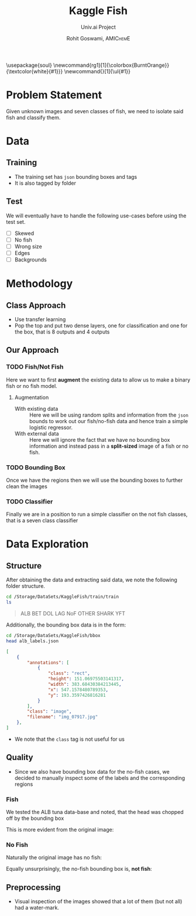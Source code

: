 #+TITLE: Kaggle Fish
#+SUBTITLE: Univ.ai Project
#+AUTHOR: Rohit Goswami,\textsc{\scriptsize\ AMIChemE}
# This should not be altered
#+OPTIONS: toc:nil title:nil
# I need the footnotes to be inlined
#+STARTUP: fninline

#
# LaTeX Stuff (from eisvogel https://raw.githubusercontent.com/Wandmalfarbe/pandoc-latex-template/master/eisvogel.tex)
#

#+LATEX_COMPILER: xelatex
#+LATEX_CLASS: koma-article
#+LATEX_CLASS_OPTIONS: [12pt,a4paper,oneside,headinclude]

#+LATEX_HEADER: \PassOptionsToPackage{unicode=true}{hyperref}
#+LATEX_HEADER: \PassOptionsToPackage{hyphens}{url}
#+LATEX_HEADER: \PassOptionsToPackage{dvipsnames,svgnames*,x11names*,table}{xcolor}


#+LATEX_HEADER: \usepackage{lmodern}
#+LATEX_HEADER: \usepackage{amssymb,amsmath}
#+LATEX_HEADER: \usepackage{physics}
#+LATEX_HEADER: \usepackage{ifxetex,ifluatex}
#+LATEX_HEADER: \usepackage{fixltx2e} % provides \textsubscript
#+LATEX_HEADER: \ifnum 0\ifxetex 1\fi\ifluatex 1\fi=0 % if pdftex
#+LATEX_HEADER: \usepackage[T1]{fontenc}
#+LATEX_HEADER: \usepackage[utf8]{inputenc}
#+LATEX_HEADER: \usepackage{textcomp} % provides euro and other symbols
#+LATEX_HEADER: \else % if luatex or xelatex
#+LATEX_HEADER: \usepackage{unicode-math}
#+LATEX_HEADER: \defaultfontfeatures{Ligatures=TeX,Scale=MatchLowercase}
#+LATEX_HEADER: \fi
#+LATEX_HEADER: % use upquote if available, for straight quotes in verbatim environments
#+LATEX_HEADER: \IfFileExists{upquote.sty}{\usepackage{upquote}}{}
#+LATEX_HEADER: % use microtype if available
#+LATEX_HEADER: \IfFileExists{microtype.sty}{%
#+LATEX_HEADER: \usepackage[]{microtype}
#+LATEX_HEADER: \UseMicrotypeSet[protrusion]{basicmath} % disable protrusion for tt fonts
#+LATEX_HEADER: }{}
#+LATEX_HEADER: \IfFileExists{parskip.sty}{%
#+LATEX_HEADER: \usepackage{parskip}
#+LATEX_HEADER: }{% else
#+LATEX_HEADER: \setlength{\parindent}{0pt}
#+LATEX_HEADER: \setlength{\parskip}{6pt plus 2pt minus 1pt}
#+LATEX_HEADER: }
#+LATEX_HEADER: \usepackage{hyperref}
#+LATEX_HEADER: \hypersetup{
#+LATEX_HEADER:             pdftitle={Kaggle Fish},
#+LATEX_HEADER:             pdfauthor={Rohit Goswami},
#+LATEX_HEADER:             pdfborder={0 0 0},
#+LATEX_HEADER:             breaklinks=true}
#+LATEX_HEADER: \urlstyle{same}  % don't use monospace font for urls

#+LATEX_HEADER: \usepackage{longtable,booktabs}
#+LATEX_HEADER: % Fix footnotes in tables (requires footnote package)
#+LATEX_HEADER: \IfFileExists{footnote.sty}{\usepackage{footnote}\makesavenoteenv{longtable}}{}
#+LATEX_HEADER: \usepackage{graphicx,grffile}
#+LATEX_HEADER: \makeatletter
#+LATEX_HEADER: \def\maxwidth{\ifdim\Gin@nat@width>\linewidth\linewidth\else\Gin@nat@width\fi}
#+LATEX_HEADER: \def\maxheight{\ifdim\Gin@nat@height>\textheight\textheight\else\Gin@nat@height\fi}
#+LATEX_HEADER: \makeatother
#+LATEX_HEADER: % Scale images if necessary, so that they will not overflow the page
#+LATEX_HEADER: % margins by default, and it is still possible to overwrite the defaults
#+LATEX_HEADER: % using explicit options in \includegraphics[width, height, ...]{}
#+LATEX_HEADER: \setkeys{Gin}{width=\maxwidth,height=\maxheight,keepaspectratio}
#+LATEX_HEADER: \setlength{\emergencystretch}{3em}  % prevent overfull lines
#+LATEX_HEADER: \providecommand{\tightlist}{%
#+LATEX_HEADER:   \setlength{\itemsep}{0pt}\setlength{\parskip}{0pt}}
#+LATEX_HEADER: \setcounter{secnumdepth}{0}
#+LATEX_HEADER: % Redefines (sub)paragraphs to behave more like sections
#+LATEX_HEADER: \ifx\paragraph\undefined\else
#+LATEX_HEADER: \let\oldparagraph\paragraph
#+LATEX_HEADER: \renewcommand{\paragraph}[1]{\oldparagraph{#1}\mbox{}}
#+LATEX_HEADER: \fi
#+LATEX_HEADER: \ifx\subparagraph\undefined\else
#+LATEX_HEADER: \let\oldsubparagraph\subparagraph
#+LATEX_HEADER: \renewcommand{\subparagraph}[1]{\oldsubparagraph{#1}\mbox{}}
#+LATEX_HEADER: \fi

#+LATEX_HEADER: % Make use of float-package and set default placement for figures to H
#+LATEX_HEADER: \usepackage{float}
#+LATEX_HEADER: \floatplacement{figure}{H}

#+LATEX_HEADER: \numberwithin{figure}{section}
#+LATEX_HEADER: \numberwithin{equation}{section}
#+LATEX_HEADER: \numberwithin{table}{section}
#+LATEX_HEADER: \makeatletter
#+LATEX_HEADER: \@ifpackageloaded{subfig}{}{\usepackage{subfig}}
#+LATEX_HEADER: \@ifpackageloaded{caption}{}{\usepackage{caption}}
#+LATEX_HEADER: \captionsetup[subfloat]{margin=0.5em}
#+LATEX_HEADER: \AtBeginDocument{%
#+LATEX_HEADER: \renewcommand*\figurename{Figure}
#+LATEX_HEADER: \renewcommand*\tablename{Table}
#+LATEX_HEADER: }
#+LATEX_HEADER: \AtBeginDocument{%
#+LATEX_HEADER: \renewcommand*\listfigurename{List of Figures}
#+LATEX_HEADER: \renewcommand*\listtablename{List of Tables}
#+LATEX_HEADER: }
#+LATEX_HEADER: \@ifpackageloaded{float}{}{\usepackage{float}}
#+LATEX_HEADER: \floatstyle{ruled}
#+LATEX_HEADER: \@ifundefined{c@chapter}{\newfloat{codelisting}{h}{lop}}{\newfloat{codelisting}{h}{lop}[chapter]}
#+LATEX_HEADER: \floatname{codelisting}{Listing}
#+LATEX_HEADER: \makeatother

#+LATEX_HEADER: \usepackage[dvipsnames,svgnames*,x11names*,table]{xcolor}
#+LATEX_HEADER: \definecolor{listing-background}{HTML}{F7F7F7}
#+LATEX_HEADER: \definecolor{listing-rule}{HTML}{B3B2B3}
#+LATEX_HEADER: \definecolor{listing-numbers}{HTML}{B3B2B3}
#+LATEX_HEADER: \definecolor{listing-text-color}{HTML}{000000}
#+LATEX_HEADER: \definecolor{listing-keyword}{HTML}{435489}
#+LATEX_HEADER: \definecolor{listing-identifier}{HTML}{435489}
#+LATEX_HEADER: \definecolor{listing-string}{HTML}{00999A}
#+LATEX_HEADER: \definecolor{listing-comment}{HTML}{8E8E8E}
#+LATEX_HEADER: \definecolor{listing-javadoc-comment}{HTML}{006CA9}

#+LATEX_HEADER: \usepackage{pagecolor}
#+LATEX_HEADER: \usepackage{afterpage}
#+LATEX_HEADER: \setcounter{tocdepth}{3}
#+LATEX_HEADER: \usepackage{setspace}
#+LATEX_HEADER: \setstretch{1.2}
#+LATEX_HEADER: \usepackage{csquotes}
#+LATEX_HEADER: \usepackage[font={small,it}]{caption}
#+LATEX_HEADER: \newcommand{\imglabel}[1]{\textbf{\textit{(#1)}}}
#+LATEX_HEADER: \definecolor{blockquote-border}{RGB}{221,221,221}
#+LATEX_HEADER: \definecolor{blockquote-text}{RGB}{119,119,119}
#+LATEX_HEADER: \usepackage{mdframed}
#+LATEX_HEADER: \newmdenv[rightline=false,bottomline=false,topline=false,linewidth=3pt,linecolor=blockquote-border,skipabove=\parskip]{customblockquote}
#+LATEX_HEADER: \renewenvironment{quote}{\begin{customblockquote}\list{}{\rightmargin=0em\leftmargin=0em}%
#+LATEX_HEADER: \item\relax\color{blockquote-text}\ignorespaces}{\unskip\unskip\endlist\end{customblockquote}}
#+LATEX_HEADER: \definecolor{heading-color}{RGB}{40,40,40}
#+LATEX_HEADER: \addtokomafont{section}{\color{heading-color}}
#+LATEX_HEADER: \usepackage{titling}
#+LATEX_HEADER: \renewcommand{\arraystretch}{1.3} % table spacing
#+LATEX_HEADER: \definecolor{table-row-color}{HTML}{F5F5F5}
#+LATEX_HEADER: \rowcolors{3}{}{table-row-color!100}

#+LATEX_HEADER: % Reset rownum counter so that each table starts with the same row color
#+LATEX_HEADER: \let\oldlongtable\longtable
#+LATEX_HEADER: \let\endoldlongtable\endlongtable
#+LATEX_HEADER: \renewenvironment{longtable}{\oldlongtable} {
#+LATEX_HEADER: \endoldlongtable
#+LATEX_HEADER: \global\rownum=0\relax}
#+LATEX_HEADER: \setlength{\parindent}{0pt}
#+LATEX_HEADER: \setlength{\parskip}{6pt plus 2pt minus 1pt}
#+LATEX_HEADER: \setlength{\emergencystretch}{3em}  % prevent overfull lines

#+LATEX_HEADER: \usepackage{fancyhdr}
#+LATEX_HEADER: \pagestyle{fancy}
#+LATEX_HEADER: \fancyhead{}
#+LATEX_HEADER: \fancyfoot{}
#+LATEX_HEADER: \lhead{Kaggle Fish}
#+LATEX_HEADER: \chead{}
#+LATEX_HEADER: \rhead{\today}
#+LATEX_HEADER: \lfoot{Rohit Goswami}
#+LATEX_HEADER: \cfoot{}
#+LATEX_HEADER: \rfoot{\thepage}
#+LATEX_HEADER: \renewcommand{\headrulewidth}{0.4pt}
#+LATEX_HEADER: \renewcommand{\footrulewidth}{0.4pt}


#+LATEX_HEADER: % When using the classes report, scrreprt, book,
#+LATEX_HEADER: % scrbook or memoir, uncomment the following line.
#+LATEX_HEADER: %\addtokomafont{chapter}{\color{heading-color}}


# Nicer Fonts
# #+LATEX_HEADER: \usepackage{xunicode}
# #+LATEX_HEADER: \usepackage{xltxtra}
# #+LATEX_HEADER: \usepackage[protrusion=true,final]{microtype}
# #+LATEX_HEADER: \usepackage{mathspec}
# #+LATEX_HEADER: \defaultfontfeatures{Mapping=tex-text}
# #+LATEX_HEADER: \setromanfont[Ligatures={Common}, Numbers={OldStyle}]{Hoefler Text}
# #+LATEX_HEADER: \setsansfont[Scale=0.9]{Helvetica Neue}
# #+LATEX_HEADER: \setmonofont[Scale=0.8]{Courier}
# #+LATEX_HEADER: \newfontfamily\scfont[Scale=1.2]{Minion Pro}

#+LATEX_HEADER: \usepackage[default]{sourcesanspro}
#+LATEX_HEADER: \usepackage{sourcecodepro}

# Wider Text
# #+LATEX_HEADER: \usepackage[textwidth=7in,textheight=9in]{geometry}
#+LATEX_HEADER: \usepackage[margin=2.5cm,includehead=true,includefoot=true,centering]{geometry}

# My highlighter
\usepackage{soul}
\setul{0.5ex}{0.3ex}
\setulcolor{BurntOrange}
\newcommand{rg1}[1]{\colorbox{BurntOrange}}{\textcolor{white}{#1}}}
\newcommand{\rg}[1]{\ul{#1}}

\begin{titlepage}
\newgeometry{left=6cm}
\definecolor{titlepage-color}{HTML}{06386e}
\newpagecolor{titlepage-color}\afterpage{\restorepagecolor}
\newcommand{\colorRule}[3][black]{\textcolor[HTML]{#1}{\rule{#2}{#3}}}
\begin{flushleft}
\noindent
\\[-1em]
\color[HTML]{ffffff}
\makebox[0pt][l]{\colorRule[ffffff]{1.3\textwidth}{1pt}}
\par
\noindent

{ \setstretch{1.4}
\vfill
\noindent {\huge \textbf{\textsf{Kaggle Fish}}}
\vskip 1em
{\Large \textsf{Univ.ai Project}}
\vskip 2em
\noindent
{\Large \textsf{\MakeUppercase{Rohit Goswami}}
\vfill
}

\textsf{\today}}
\end{flushleft}
\end{titlepage}
\restoregeometry

\tableofcontents
\newpage

# Start Here

* Problem Statement
Given unknown images and seven classes of fish, we need to isolate said fish and
classify them.
* Data
** Training
- The training set has ~json~ bounding boxes and tags
- It is also tagged by folder
** Test
We will eventually have to handle the following use-cases before using the test
set.
- [ ] Skewed
- [ ] No fish
- [ ] Wrong size
- [ ] Edges
- [ ] Backgrounds
* Methodology
** Class Approach
- Use transfer learning
- Pop the top and put two dense layers, one for classification and one for the
  box, that is 8 outputs and 4 outputs
** Our Approach
*** TODO Fish/Not Fish
Here we want to first *augment* the existing data to allow us to make a binary
fish or no fish model.
**** Augmentation
- With existing data :: Here we will be using random splits and information from
     the ~json~ bounds to work out our fish/no-fish data and hence train a
     simple logistic regressor.
- With external data :: Here we will ignore the fact that we have no bounding
     box information and instead pass in a *split-sized* image of a fish or no
     fish.
*** TODO Bounding Box
Once we have the regions then we will use the bounding boxes to further clean
the images
*** TODO Classifier
Finally we are in a position to run a simple classifier on the not fish classes,
that is a seven class classifier
* Data Exploration
** Structure
After obtaining the data and extracting said data, we note the following folder
structure.
#+BEGIN_SRC bash :exports both :results raw
cd /Storage/DataSets/KaggleFish/train/train
ls
#+END_SRC

#+BEGIN_QUOTE
ALB
BET
DOL
LAG
NoF
OTHER
SHARK
YFT
#+END_QUOTE

Additionally, the bounding box data is in the form:
#+BEGIN_SRC bash :exports both :results raw
cd /Storage/DataSets/KaggleFish/bbox
head alb_labels.json
#+END_SRC

#+BEGIN_SRC json
[
    {
        "annotations": [
            {
                "class": "rect",
                "height": 151.06975503141317,
                "width": 383.68430384213445,
                "x": 547.1578480789353,
                "y": 193.3597426816281
            }
        ],
        "class": "image",
        "filename": "img_07917.jpg"
    },
]
#+END_SRC

- We note that the ~class~ tag is not useful for us
** Quality
- Since we also have bounding box data for the no-fish cases, we decided to
  manually inspect some of the labels and the corresponding regions
*** Fish
We tested the ALB tuna data-base and noted, that the head was chopped off by the
bounding box

#+DOWNLOADED: file:///home/haozeke/Git/Github/Python/univAI-data/22-SoLong/solution/img/albLabelpoor07917.jpg @ 2019-06-22 12:57:43
[[file:img/Quality/albLabelpoor07917_2019-06-22_12-57-43.jpg]]

This is more evident from the original image:

#+DOWNLOADED: file:///home/haozeke/Git/Github/Python/univAI-data/22-SoLong/solution/img/albLabel07917orig.jpg @ 2019-06-22 12:57:57
[[file:img/Quality/albLabel07917orig_2019-06-22_12-57-57.jpg]]

*** No Fish
Naturally the original image has no fish:

#+DOWNLOADED: file:///home/haozeke/Git/Github/Python/univAI-data/22-SoLong/solution/img/nofish_00008-labelOrig.jpg @ 2019-06-22 12:58:24
[[file:img/Quality/nofish_00008-labelOrig_2019-06-22_12-58-24.jpg]]

Equally unsurprisingly, the no-fish bounding box is, *not fish*:

#+DOWNLOADED: file:///home/haozeke/Git/Github/Python/univAI-data/22-SoLong/solution/img/nofish_00008-label.jpg @ 2019-06-22 12:58:47
[[file:img/Quality/nofish_00008-label_2019-06-22_12-58-47.jpg]]

\rg{This is great news! We can totally ignore the no-fish bounding box!}
** Preprocessing

- Visual inspection of the images showed that a lot of them (but not all) had a
  water-mark.
 

#+DOWNLOADED: file:///Storage/DataSets/KaggleFish/train/train/ALB/img_00299.jpg @ 2019-06-22 12:06:01
[[file:img/Data_Preprocessing/img_00299_2019-06-22_12-06-01.jpg]]



# Local Variables:
# after-save-hook: haozeke/org-save-and-export-pdf
# End:
